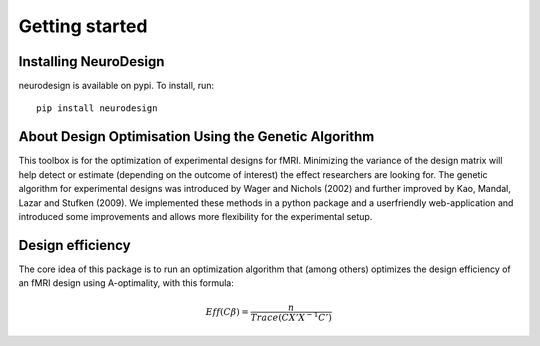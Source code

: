 .. _getting_started:

***************
Getting started
***************

.. _installing-neurodesign:

Installing NeuroDesign
======================

neurodesign is available on pypi.  To install, run::

  pip install neurodesign

.. _about-designopt:

About Design Optimisation Using the Genetic Algorithm
=====================================================

This toolbox is for the optimization of experimental designs for fMRI. Minimizing the variance of the design matrix will help detect or estimate (depending on the outcome of interest) the effect researchers are looking for. The genetic algorithm for experimental designs was introduced by Wager and Nichols (2002) and further improved by Kao, Mandal, Lazar and Stufken (2009). We implemented these methods in a python package and a userfriendly web-application and introduced some improvements and allows more flexibility for the experimental setup.

.. _design-efficiency:

Design efficiency
=================

The core idea of this package is to run an optimization algorithm that (among others) optimizes the design efficiency of an fMRI design using A-optimality, with this formula:

.. math::
   Eff(C\beta) = \frac{n}{Trace(CX'X^{-1}C')}
